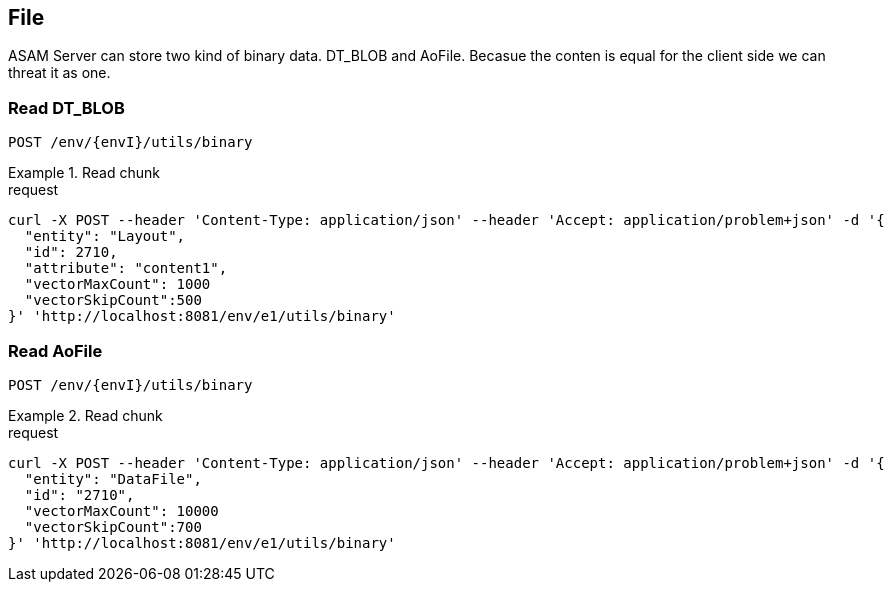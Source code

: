 == File
:Author:    Andreas Krantz
:Email:     totonga@gmail.com

****
ASAM Server can store two kind of binary data. DT_BLOB and AoFile.
Becasue the conten is equal for the client side we can threat it as one.
****

=== Read DT_BLOB 

----
POST /env/{envI}/utils/binary
----

.Read chunk
================================
.request
[source,json]
----
curl -X POST --header 'Content-Type: application/json' --header 'Accept: application/problem+json' -d '{
  "entity": "Layout",
  "id": 2710,
  "attribute": "content1",
  "vectorMaxCount": 1000
  "vectorSkipCount":500
}' 'http://localhost:8081/env/e1/utils/binary'
----

================================

=== Read AoFile

----
POST /env/{envI}/utils/binary
----

.Read chunk
================================
.request
[source,json]
----
curl -X POST --header 'Content-Type: application/json' --header 'Accept: application/problem+json' -d '{
  "entity": "DataFile",
  "id": "2710",
  "vectorMaxCount": 10000
  "vectorSkipCount":700
}' 'http://localhost:8081/env/e1/utils/binary'
----

================================
